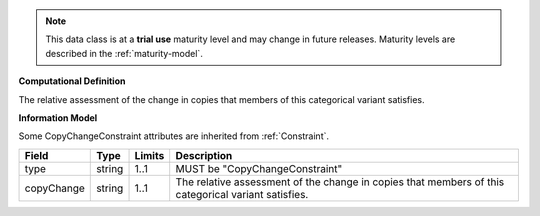 
.. note:: This data class is at a **trial use** maturity level and may change
    in future releases. Maturity levels are described in the :ref:`maturity-model`.
                      
                    
**Computational Definition**

The relative assessment of the change in copies that members of this categorical variant satisfies.

**Information Model**

Some CopyChangeConstraint attributes are inherited from :ref:`Constraint`.

.. list-table::
   :class: clean-wrap
   :header-rows: 1
   :align: left
   :widths: auto

   *  - Field
      - Type
      - Limits
      - Description
   *  - type
      - string
      - 1..1
      - MUST be "CopyChangeConstraint"
   *  - copyChange
      - string
      - 1..1
      - The relative assessment of the change in copies that members of this categorical variant satisfies.

